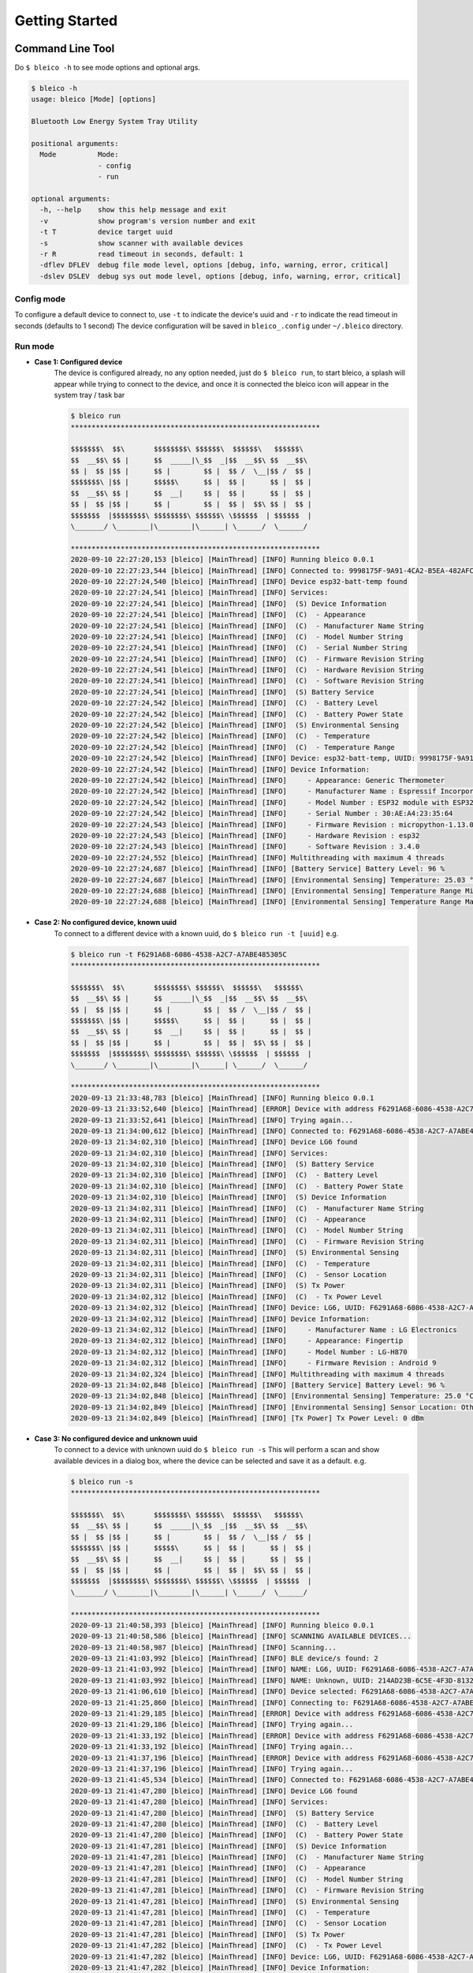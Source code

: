 
Getting Started
===============

Command Line Tool
-----------------

Do ``$ bleico -h`` to see mode options and optional args.

.. code-block:: console

    $ bleico -h
    usage: bleico [Mode] [options]

    Bluetooth Low Energy System Tray Utility

    positional arguments:
      Mode          Mode:
                    - config
                    - run

    optional arguments:
      -h, --help    show this help message and exit
      -v            show program's version number and exit
      -t T          device target uuid
      -s            show scanner with available devices
      -r R          read timeout in seconds, default: 1
      -dflev DFLEV  debug file mode level, options [debug, info, warning, error, critical]
      -dslev DSLEV  debug sys out mode level, options [debug, info, warning, error, critical]




Config mode
^^^^^^^^^^^
To configure a default device to connect to, use ``-t`` to indicate the device's
uuid and ``-r`` to indicate the read timeout in seconds (defaults to 1 second)
The device configuration will be saved in ``bleico_.config``  under ``~/.bleico``
directory.

Run mode
^^^^^^^^

- **Case 1: Configured device**
      The device is configured already, no any option needed, just do
      ``$ bleico run``, to start bleico, a splash will appear while trying to
      connect to the device, and once it is connected the bleico icon will appear
      in the system tray / task bar

      .. code-block:: console

          $ bleico run
          ************************************************************

          $$$$$$$\  $$\       $$$$$$$$\ $$$$$$\  $$$$$$\   $$$$$$\
          $$  __$$\ $$ |      $$  _____|\_$$  _|$$  __$$\ $$  __$$\
          $$ |  $$ |$$ |      $$ |        $$ |  $$ /  \__|$$ /  $$ |
          $$$$$$$\ |$$ |      $$$$$\      $$ |  $$ |      $$ |  $$ |
          $$  __$$\ $$ |      $$  __|     $$ |  $$ |      $$ |  $$ |
          $$ |  $$ |$$ |      $$ |        $$ |  $$ |  $$\ $$ |  $$ |
          $$$$$$$  |$$$$$$$$\ $$$$$$$$\ $$$$$$\ \$$$$$$  | $$$$$$  |
          \_______/ \________|\________|\______| \______/  \______/

          ************************************************************
          2020-09-10 22:27:20,153 [bleico] [MainThread] [INFO] Running bleico 0.0.1
          2020-09-10 22:27:23,544 [bleico] [MainThread] [INFO] Connected to: 9998175F-9A91-4CA2-B5EA-482AFC3453B9
          2020-09-10 22:27:24,540 [bleico] [MainThread] [INFO] Device esp32-batt-temp found
          2020-09-10 22:27:24,541 [bleico] [MainThread] [INFO] Services:
          2020-09-10 22:27:24,541 [bleico] [MainThread] [INFO]  (S) Device Information
          2020-09-10 22:27:24,541 [bleico] [MainThread] [INFO]  (C)  - Appearance
          2020-09-10 22:27:24,541 [bleico] [MainThread] [INFO]  (C)  - Manufacturer Name String
          2020-09-10 22:27:24,541 [bleico] [MainThread] [INFO]  (C)  - Model Number String
          2020-09-10 22:27:24,541 [bleico] [MainThread] [INFO]  (C)  - Serial Number String
          2020-09-10 22:27:24,541 [bleico] [MainThread] [INFO]  (C)  - Firmware Revision String
          2020-09-10 22:27:24,541 [bleico] [MainThread] [INFO]  (C)  - Hardware Revision String
          2020-09-10 22:27:24,541 [bleico] [MainThread] [INFO]  (C)  - Software Revision String
          2020-09-10 22:27:24,541 [bleico] [MainThread] [INFO]  (S) Battery Service
          2020-09-10 22:27:24,542 [bleico] [MainThread] [INFO]  (C)  - Battery Level
          2020-09-10 22:27:24,542 [bleico] [MainThread] [INFO]  (C)  - Battery Power State
          2020-09-10 22:27:24,542 [bleico] [MainThread] [INFO]  (S) Environmental Sensing
          2020-09-10 22:27:24,542 [bleico] [MainThread] [INFO]  (C)  - Temperature
          2020-09-10 22:27:24,542 [bleico] [MainThread] [INFO]  (C)  - Temperature Range
          2020-09-10 22:27:24,542 [bleico] [MainThread] [INFO] Device: esp32-batt-temp, UUID: 9998175F-9A91-4CA2-B5EA-482AFC3453B9
          2020-09-10 22:27:24,542 [bleico] [MainThread] [INFO] Device Information:
          2020-09-10 22:27:24,542 [bleico] [MainThread] [INFO]     - Appearance: Generic Thermometer
          2020-09-10 22:27:24,542 [bleico] [MainThread] [INFO]     - Manufacturer Name : Espressif Incorporated
          2020-09-10 22:27:24,542 [bleico] [MainThread] [INFO]     - Model Number : ESP32 module with ESP32
          2020-09-10 22:27:24,542 [bleico] [MainThread] [INFO]     - Serial Number : 30:AE:A4:23:35:64
          2020-09-10 22:27:24,543 [bleico] [MainThread] [INFO]     - Firmware Revision : micropython-1.13.0
          2020-09-10 22:27:24,543 [bleico] [MainThread] [INFO]     - Hardware Revision : esp32
          2020-09-10 22:27:24,543 [bleico] [MainThread] [INFO]     - Software Revision : 3.4.0
          2020-09-10 22:27:24,552 [bleico] [MainThread] [INFO] Multithreading with maximum 4 threads
          2020-09-10 22:27:24,687 [bleico] [MainThread] [INFO] [Battery Service] Battery Level: 96 %
          2020-09-10 22:27:24,687 [bleico] [MainThread] [INFO] [Environmental Sensing] Temperature: 25.03 °C
          2020-09-10 22:27:24,688 [bleico] [MainThread] [INFO] [Environmental Sensing] Temperature Range Minimum Temperature: 15.0 °C
          2020-09-10 22:27:24,688 [bleico] [MainThread] [INFO] [Environmental Sensing] Temperature Range Maximum Temperature: 28.0 °C

- **Case 2: No configured device, known uuid**
      To connect to a different device with a known uuid, do ``$ bleico run -t [uuid]``
      e.g.

      .. code-block:: console

            $ bleico run -t F6291A68-6086-4538-A2C7-A7ABE485305C
            ************************************************************

            $$$$$$$\  $$\       $$$$$$$$\ $$$$$$\  $$$$$$\   $$$$$$\
            $$  __$$\ $$ |      $$  _____|\_$$  _|$$  __$$\ $$  __$$\
            $$ |  $$ |$$ |      $$ |        $$ |  $$ /  \__|$$ /  $$ |
            $$$$$$$\ |$$ |      $$$$$\      $$ |  $$ |      $$ |  $$ |
            $$  __$$\ $$ |      $$  __|     $$ |  $$ |      $$ |  $$ |
            $$ |  $$ |$$ |      $$ |        $$ |  $$ |  $$\ $$ |  $$ |
            $$$$$$$  |$$$$$$$$\ $$$$$$$$\ $$$$$$\ \$$$$$$  | $$$$$$  |
            \_______/ \________|\________|\______| \______/  \______/

            ************************************************************
            2020-09-13 21:33:48,783 [bleico] [MainThread] [INFO] Running bleico 0.0.1
            2020-09-13 21:33:52,640 [bleico] [MainThread] [ERROR] Device with address F6291A68-6086-4538-A2C7-A7ABE485305C was not found
            2020-09-13 21:33:52,641 [bleico] [MainThread] [INFO] Trying again...
            2020-09-13 21:34:00,612 [bleico] [MainThread] [INFO] Connected to: F6291A68-6086-4538-A2C7-A7ABE485305C
            2020-09-13 21:34:02,310 [bleico] [MainThread] [INFO] Device LG6 found
            2020-09-13 21:34:02,310 [bleico] [MainThread] [INFO] Services:
            2020-09-13 21:34:02,310 [bleico] [MainThread] [INFO]  (S) Battery Service
            2020-09-13 21:34:02,310 [bleico] [MainThread] [INFO]  (C)  - Battery Level
            2020-09-13 21:34:02,310 [bleico] [MainThread] [INFO]  (C)  - Battery Power State
            2020-09-13 21:34:02,310 [bleico] [MainThread] [INFO]  (S) Device Information
            2020-09-13 21:34:02,311 [bleico] [MainThread] [INFO]  (C)  - Manufacturer Name String
            2020-09-13 21:34:02,311 [bleico] [MainThread] [INFO]  (C)  - Appearance
            2020-09-13 21:34:02,311 [bleico] [MainThread] [INFO]  (C)  - Model Number String
            2020-09-13 21:34:02,311 [bleico] [MainThread] [INFO]  (C)  - Firmware Revision String
            2020-09-13 21:34:02,311 [bleico] [MainThread] [INFO]  (S) Environmental Sensing
            2020-09-13 21:34:02,311 [bleico] [MainThread] [INFO]  (C)  - Temperature
            2020-09-13 21:34:02,311 [bleico] [MainThread] [INFO]  (C)  - Sensor Location
            2020-09-13 21:34:02,311 [bleico] [MainThread] [INFO]  (S) Tx Power
            2020-09-13 21:34:02,312 [bleico] [MainThread] [INFO]  (C)  - Tx Power Level
            2020-09-13 21:34:02,312 [bleico] [MainThread] [INFO] Device: LG6, UUID: F6291A68-6086-4538-A2C7-A7ABE485305C
            2020-09-13 21:34:02,312 [bleico] [MainThread] [INFO] Device Information:
            2020-09-13 21:34:02,312 [bleico] [MainThread] [INFO]     - Manufacturer Name : LG Electronics
            2020-09-13 21:34:02,312 [bleico] [MainThread] [INFO]     - Appearance: Fingertip
            2020-09-13 21:34:02,312 [bleico] [MainThread] [INFO]     - Model Number : LG-H870
            2020-09-13 21:34:02,312 [bleico] [MainThread] [INFO]     - Firmware Revision : Android 9
            2020-09-13 21:34:02,324 [bleico] [MainThread] [INFO] Multithreading with maximum 4 threads
            2020-09-13 21:34:02,848 [bleico] [MainThread] [INFO] [Battery Service] Battery Level: 96 %
            2020-09-13 21:34:02,848 [bleico] [MainThread] [INFO] [Environmental Sensing] Temperature: 25.0 °C
            2020-09-13 21:34:02,849 [bleico] [MainThread] [INFO] [Environmental Sensing] Sensor Location: Other
            2020-09-13 21:34:02,849 [bleico] [MainThread] [INFO] [Tx Power] Tx Power Level: 0 dBm


- **Case 3: No configured device and unknown uuid**
      To connect to a device with unknown uuid do ``$ bleico run -s``
      This will perform a scan and show available devices in a dialog box, where
      the device can be selected and save it as a default. e.g.

      .. image:: img/bleico_scan.png
          :target: https://github.com/Carglglz/bleico
          :alt: Bleico App
          :align: center
          :width: 90%

      .. image:: img/bleico_scan_selected.png
          :target: https://github.com/Carglglz/bleico
          :alt: Bleico App
          :align: center
          :width: 90%

      .. code-block:: console

          $ bleico run -s
          ************************************************************

          $$$$$$$\  $$\       $$$$$$$$\ $$$$$$\  $$$$$$\   $$$$$$\
          $$  __$$\ $$ |      $$  _____|\_$$  _|$$  __$$\ $$  __$$\
          $$ |  $$ |$$ |      $$ |        $$ |  $$ /  \__|$$ /  $$ |
          $$$$$$$\ |$$ |      $$$$$\      $$ |  $$ |      $$ |  $$ |
          $$  __$$\ $$ |      $$  __|     $$ |  $$ |      $$ |  $$ |
          $$ |  $$ |$$ |      $$ |        $$ |  $$ |  $$\ $$ |  $$ |
          $$$$$$$  |$$$$$$$$\ $$$$$$$$\ $$$$$$\ \$$$$$$  | $$$$$$  |
          \_______/ \________|\________|\______| \______/  \______/

          ************************************************************
          2020-09-13 21:40:58,393 [bleico] [MainThread] [INFO] Running bleico 0.0.1
          2020-09-13 21:40:58,586 [bleico] [MainThread] [INFO] SCANNING AVAILABLE DEVICES...
          2020-09-13 21:40:58,987 [bleico] [MainThread] [INFO] Scanning...
          2020-09-13 21:41:03,992 [bleico] [MainThread] [INFO] BLE device/s found: 2
          2020-09-13 21:41:03,992 [bleico] [MainThread] [INFO] NAME: LG6, UUID: F6291A68-6086-4538-A2C7-A7ABE485305C, RSSI: -46.0 dBm
          2020-09-13 21:41:03,992 [bleico] [MainThread] [INFO] NAME: Unknown, UUID: 214AD23B-6C5E-4F3D-8132-20E6A22B8EFF, RSSI: -85.0 dBm
          2020-09-13 21:41:06,610 [bleico] [MainThread] [INFO] Device selected: F6291A68-6086-4538-A2C7-A7ABE485305C
          2020-09-13 21:41:25,860 [bleico] [MainThread] [INFO] Connecting to: F6291A68-6086-4538-A2C7-A7ABE485305C
          2020-09-13 21:41:29,185 [bleico] [MainThread] [ERROR] Device with address F6291A68-6086-4538-A2C7-A7ABE485305C was not found
          2020-09-13 21:41:29,186 [bleico] [MainThread] [INFO] Trying again...
          2020-09-13 21:41:33,192 [bleico] [MainThread] [ERROR] Device with address F6291A68-6086-4538-A2C7-A7ABE485305C was not found
          2020-09-13 21:41:33,192 [bleico] [MainThread] [INFO] Trying again...
          2020-09-13 21:41:37,196 [bleico] [MainThread] [ERROR] Device with address F6291A68-6086-4538-A2C7-A7ABE485305C was not found
          2020-09-13 21:41:37,196 [bleico] [MainThread] [INFO] Trying again...
          2020-09-13 21:41:45,534 [bleico] [MainThread] [INFO] Connected to: F6291A68-6086-4538-A2C7-A7ABE485305C
          2020-09-13 21:41:47,280 [bleico] [MainThread] [INFO] Device LG6 found
          2020-09-13 21:41:47,280 [bleico] [MainThread] [INFO] Services:
          2020-09-13 21:41:47,280 [bleico] [MainThread] [INFO]  (S) Battery Service
          2020-09-13 21:41:47,280 [bleico] [MainThread] [INFO]  (C)  - Battery Level
          2020-09-13 21:41:47,280 [bleico] [MainThread] [INFO]  (C)  - Battery Power State
          2020-09-13 21:41:47,281 [bleico] [MainThread] [INFO]  (S) Device Information
          2020-09-13 21:41:47,281 [bleico] [MainThread] [INFO]  (C)  - Manufacturer Name String
          2020-09-13 21:41:47,281 [bleico] [MainThread] [INFO]  (C)  - Appearance
          2020-09-13 21:41:47,281 [bleico] [MainThread] [INFO]  (C)  - Model Number String
          2020-09-13 21:41:47,281 [bleico] [MainThread] [INFO]  (C)  - Firmware Revision String
          2020-09-13 21:41:47,281 [bleico] [MainThread] [INFO]  (S) Environmental Sensing
          2020-09-13 21:41:47,281 [bleico] [MainThread] [INFO]  (C)  - Temperature
          2020-09-13 21:41:47,281 [bleico] [MainThread] [INFO]  (C)  - Sensor Location
          2020-09-13 21:41:47,281 [bleico] [MainThread] [INFO]  (S) Tx Power
          2020-09-13 21:41:47,282 [bleico] [MainThread] [INFO]  (C)  - Tx Power Level
          2020-09-13 21:41:47,282 [bleico] [MainThread] [INFO] Device: LG6, UUID: F6291A68-6086-4538-A2C7-A7ABE485305C
          2020-09-13 21:41:47,282 [bleico] [MainThread] [INFO] Device Information:
          2020-09-13 21:41:47,282 [bleico] [MainThread] [INFO]     - Manufacturer Name : LG Electronics
          2020-09-13 21:41:47,282 [bleico] [MainThread] [INFO]     - Appearance: Fingertip
          2020-09-13 21:41:47,282 [bleico] [MainThread] [INFO]     - Model Number : LG-H870
          2020-09-13 21:41:47,283 [bleico] [MainThread] [INFO]     - Firmware Revision : Android 9
          2020-09-13 21:41:47,289 [bleico] [MainThread] [INFO] Multithreading with maximum 4 threads
          2020-09-13 21:41:47,915 [bleico] [MainThread] [INFO] [Battery Service] Battery Level: 96 %
          2020-09-13 21:41:47,915 [bleico] [MainThread] [INFO] [Environmental Sensing] Temperature: 25.0 °C
          2020-09-13 21:41:47,916 [bleico] [MainThread] [INFO] [Environmental Sensing] Sensor Location: Other
          2020-09-13 21:41:47,916 [bleico] [MainThread] [INFO] [Tx Power] Tx Power Level: 0 dBm


Standalone Application
----------------------

If there is no configured device, the scan dialog will appear.
If there is a configured device, it will try to connect to it, and if this is not
possible, the scan dialog will appear again.
